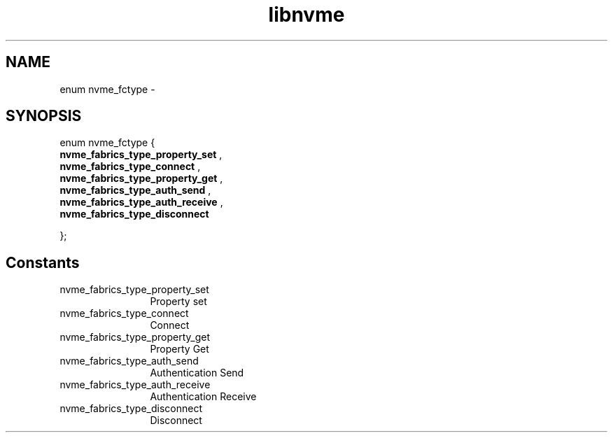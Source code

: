 .TH "libnvme" 9 "enum nvme_fctype" "April 2022" "API Manual" LINUX
.SH NAME
enum nvme_fctype \- 
.SH SYNOPSIS
enum nvme_fctype {
.br
.BI "    nvme_fabrics_type_property_set"
, 
.br
.br
.BI "    nvme_fabrics_type_connect"
, 
.br
.br
.BI "    nvme_fabrics_type_property_get"
, 
.br
.br
.BI "    nvme_fabrics_type_auth_send"
, 
.br
.br
.BI "    nvme_fabrics_type_auth_receive"
, 
.br
.br
.BI "    nvme_fabrics_type_disconnect"

};
.SH Constants
.IP "nvme_fabrics_type_property_set" 12
Property set
.IP "nvme_fabrics_type_connect" 12
Connect
.IP "nvme_fabrics_type_property_get" 12
Property Get
.IP "nvme_fabrics_type_auth_send" 12
Authentication Send
.IP "nvme_fabrics_type_auth_receive" 12
Authentication Receive
.IP "nvme_fabrics_type_disconnect" 12
Disconnect
